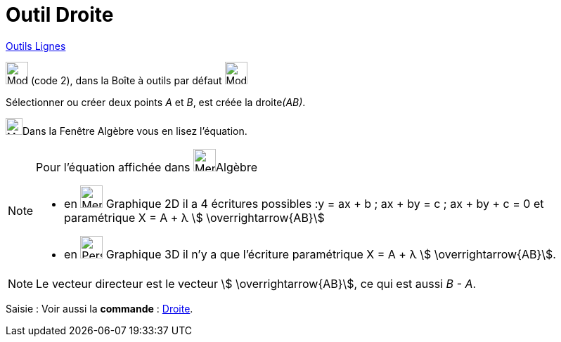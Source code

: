 = Outil Droite
:page-en: tools/Line
ifdef::env-github[:imagesdir: /fr/modules/ROOT/assets/images]

xref:/Lignes.adoc[Outils Lignes]

image:32px-Mode_join.svg.png[Mode join.svg,width=32,height=32] (code 2), dans la Boîte à outils par défaut
image:32px-Mode_join.svg.png[Mode join.svg,width=32,height=32]

Sélectionner ou créer deux points _A_ et _B_, est créée la droite__(AB)__.

image:48px-Menu_view_algebra.svg.png[Menu view algebra.svg,width=24,height=24]Dans la Fenêtre Algèbre vous en lisez l’équation.

[NOTE]
====

Pour l'équation affichée dans image:48px-Menu_view_algebra.svg.png[Menu view algebra.svg,width=32,height=32]Algèbre

* en image:32px-Menu_view_graphics.svg.png[Menu view graphics.svg,width=32,height=32] Graphique 2D il a 4 écritures possibles :y = ax + b ; ax + by = c ; ax + by + c = 0 et paramétrique X = A + λ
stem:[ \overrightarrow{AB}]
* en image:32px-Perspectives_algebra_3Dgraphics.svg.png[Perspectives algebra 3Dgraphics.svg,width=32,height=32] Graphique 3D il n'y a que l'écriture paramétrique X = A + λ stem:[ \overrightarrow{AB}].

====

[NOTE]
====

Le vecteur directeur est le vecteur stem:[ \overrightarrow{AB}], ce qui est aussi _B - A_.

====

[.kcode]#Saisie :# Voir aussi la *commande* : xref:/commands/Droite.adoc[Droite].
